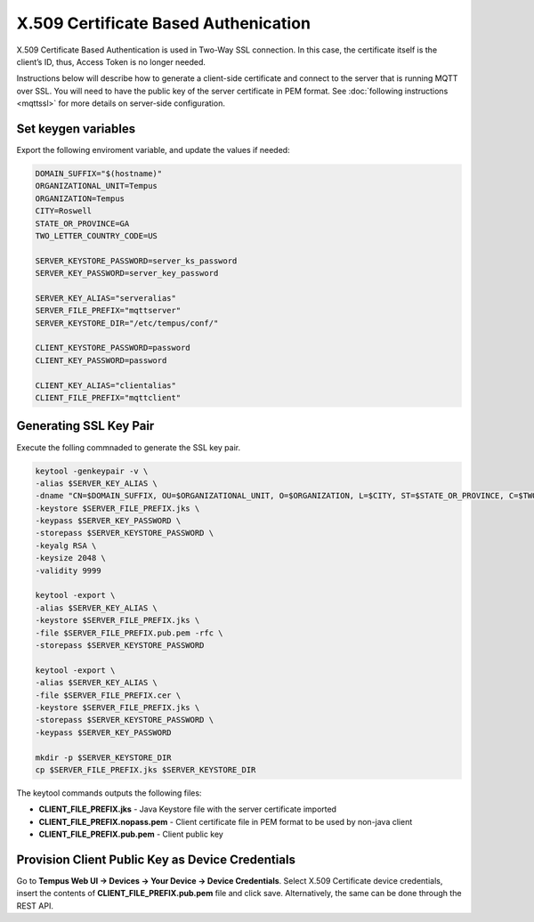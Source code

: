 #####################################
X.509 Certificate Based Authenication
#####################################

X.509 Certificate Based Authentication is used in Two-Way SSL connection. In this case, the certificate itself is the client’s ID, thus, Access Token is no longer needed.

Instructions below will describe how to generate a client-side certificate and connect to the server that is running MQTT over SSL. You will need to have the public key of the server certificate in PEM format. See :doc:`following instructions <mqttssl>` for more details on server-side configuration.

********************
Set keygen variables
********************

Export the following enviroment variable, and update the values if needed:

.. code-block:: bash

    DOMAIN_SUFFIX="$(hostname)"
    ORGANIZATIONAL_UNIT=Tempus
    ORGANIZATION=Tempus
    CITY=Roswell
    STATE_OR_PROVINCE=GA
    TWO_LETTER_COUNTRY_CODE=US

    SERVER_KEYSTORE_PASSWORD=server_ks_password
    SERVER_KEY_PASSWORD=server_key_password

    SERVER_KEY_ALIAS="serveralias"
    SERVER_FILE_PREFIX="mqttserver"
    SERVER_KEYSTORE_DIR="/etc/tempus/conf/"

    CLIENT_KEYSTORE_PASSWORD=password
    CLIENT_KEY_PASSWORD=password

    CLIENT_KEY_ALIAS="clientalias"
    CLIENT_FILE_PREFIX="mqttclient"

************************
Generating SSL Key Pair
************************

Execute the folling commnaded to generate the SSL key pair.

.. code-block:: bash

    keytool -genkeypair -v \
    -alias $SERVER_KEY_ALIAS \
    -dname "CN=$DOMAIN_SUFFIX, OU=$ORGANIZATIONAL_UNIT, O=$ORGANIZATION, L=$CITY, ST=$STATE_OR_PROVINCE, C=$TWO_LETTER_COUNTRY_CODE" \
    -keystore $SERVER_FILE_PREFIX.jks \
    -keypass $SERVER_KEY_PASSWORD \
    -storepass $SERVER_KEYSTORE_PASSWORD \
    -keyalg RSA \
    -keysize 2048 \
    -validity 9999

    keytool -export \
    -alias $SERVER_KEY_ALIAS \
    -keystore $SERVER_FILE_PREFIX.jks \
    -file $SERVER_FILE_PREFIX.pub.pem -rfc \
    -storepass $SERVER_KEYSTORE_PASSWORD

    keytool -export \
    -alias $SERVER_KEY_ALIAS \
    -file $SERVER_FILE_PREFIX.cer \
    -keystore $SERVER_FILE_PREFIX.jks \
    -storepass $SERVER_KEYSTORE_PASSWORD \
    -keypass $SERVER_KEY_PASSWORD

    mkdir -p $SERVER_KEYSTORE_DIR
    cp $SERVER_FILE_PREFIX.jks $SERVER_KEYSTORE_DIR

The keytool commands outputs the following files:

* **CLIENT_FILE_PREFIX.jks** - Java Keystore file with the server certificate imported
* **CLIENT_FILE_PREFIX.nopass.pem** - Client certificate file in PEM format to be used by non-java client
* **CLIENT_FILE_PREFIX.pub.pem** - Client public key

*************************************************
Provision Client Public Key as Device Credentials
*************************************************

Go to **Tempus Web UI -> Devices -> Your Device -> Device Credentials**. Select X.509 Certificate device credentials, insert the contents of **CLIENT_FILE_PREFIX.pub.pem** file and click save. Alternatively, the same can be done through the REST API.
